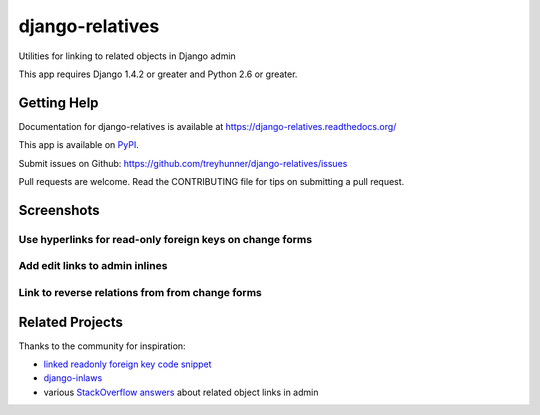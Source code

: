 ================
django-relatives
================

.. image:: https://travis-ci.org/treyhunner/django-relatives.png?branch=master
   :target: https://travis-ci.org/treyhunner/django-relatives
   :alt: Test Status

.. image:: https://coveralls.io/repos/treyhunner/django-relatives/badge.png?branch=master
   :target: https://coveralls.io/r/treyhunner/django-relatives
   :alt: Coverage Status

.. image:: https://pypip.in/v/django-relatives/badge.png
   :target: https://crate.io/packages/django-relatives
   :alt: Latest Version

.. image:: https://pypip.in/d/django-relatives/badge.png
   :target: https://crate.io/packages/django-relatives
   :alt: Download Count

Utilities for linking to related objects in Django admin

This app requires Django 1.4.2 or greater and Python 2.6 or greater.


Getting Help
------------

Documentation for django-relatives is available at
https://django-relatives.readthedocs.org/

This app is available on `PyPI`_.

Submit issues on Github: https://github.com/treyhunner/django-relatives/issues

Pull requests are welcome.  Read the CONTRIBUTING file for tips on submitting
a pull request.

.. _PyPI: https://pypi.python.org/pypi/django-relatives/


Screenshots
-----------

Use hyperlinks for read-only foreign keys on change forms
~~~~~~~~~~~~~~~~~~~~~~~~~~~~~~~~~~~~~~~~~~~~~~~~~~~~~~~~~

.. image:: https://raw.github.com/treyhunner/django-relatives/master/docs/images/contents_or_fk_link_example.png
   :target: https://django-relatives.readthedocs.org/en/latest/usage.html#linking-to-foreign-keys

Add edit links to admin inlines
~~~~~~~~~~~~~~~~~~~~~~~~~~~~~~~

.. image:: https://raw.github.com/treyhunner/django-relatives/master/docs/images/object_edit_link_example.png
   :target: https://django-relatives.readthedocs.org/en/latest/usage.html#customizing-edit-link-text

Link to reverse relations from from change forms
~~~~~~~~~~~~~~~~~~~~~~~~~~~~~~~~~~~~~~~~~~~~~~~~

.. image:: https://raw.github.com/treyhunner/django-relatives/master/docs/images/related_objects_example.png
   :target: https://django-relatives.readthedocs.org/en/latest/usage.html#linking-to-reverse-relations


Related Projects
----------------

Thanks to the community for inspiration:

- `linked readonly foreign key code snippet`_
- `django-inlaws`_
- various `StackOverflow answers`_ about related object links in admin

.. _django-inlaws: https://github.com/callowayproject/django-inlaws
.. _stackoverflow answers: http://stackoverflow.com/a/5331032/98187
.. _linked readonly foreign key code snippet: http://djangosnippets.org/snippets/2657/
